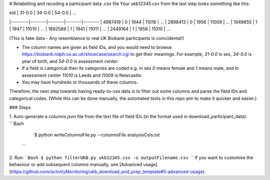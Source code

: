 # Relabelling and recoding a participant data `.csv` file 
Your `ukb12345.csv` from the last step looks something like this:

| eid     | 31-0.0 | 34-0.0 | 54-0.0 |   ...
|---------|--------|--------|--------|--------
| 4987419 | 0      | 1944   | 11016  |   ...
| 2898413 | 0      | 1956   | 11009  |   ...
| 1049655 | 1      | 1947   | 11010  |   ...
| 1892589 | 1      | 1941   | 11011  |   ...
| 2449164 | 1      | 1958   | 11010  |   ...

(This is fake data - Any resemblance to real UK Biobank participants is coincidental!)

- The column names are given as field IDs, and you would need to browse https://biobank.ndph.ox.ac.uk/showcase/search.cgi to get their meanings. For example, `31-0.0` is sex, `34-0.0` is year of birth, and `54-0.0` is assessment center. 
- If a field is categorical then its categories are coded e.g. in sex `0` means female and `1` means male, and in assessment center `11010` is Leeds and `11009` is Newcastle. 
- You may have hundreds or thousands of these columns. 

Therefore, the next step towards having ready-to-use data is to filter out some columns and parse the field IDs and categorical codes. (While this can be done manually, the automated tools in this repo aim to make it quicker and easier.)

### Steps

1. Auto-generate a `columns.json` file from the text file of field IDs (in the format used in download_participant_data):
```Bash
  $ python writeColumnsFile.py --columnsFile analysisCols.txt 
 ```
2. Run:
```Bash
$ python filterUKB.py ukb12345.csv -o outputFilename.csv
```
If you want to customise the behaviour or add subsequent columns manually, see [Advanced usage](https://github.com/activityMonitoring/ukb_download_and_prep_template#5-advanced-usage).
